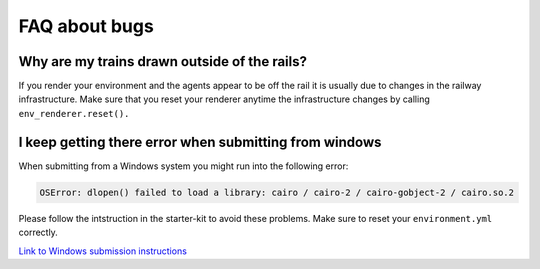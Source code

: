 
FAQ about bugs
==============

Why are my trains drawn outside of the rails?
^^^^^^^^^^^^^^^^^^^^^^^^^^^^^^^^^^^^^^^^^^^^^

If you render your environment and the agents appear to be off the rail it is usually due to changes in the railway infrastructure. Make sure that you reset your renderer anytime the infrastructure changes by calling ``env_renderer.reset().``

I keep getting there error when submitting from windows
^^^^^^^^^^^^^^^^^^^^^^^^^^^^^^^^^^^^^^^^^^^^^^^^^^^^^^^

When submitting from a Windows system you might run into the following error:

.. code-block::

   OSError: dlopen() failed to load a library: cairo / cairo-2 / cairo-gobject-2 / cairo.so.2

Please follow the intstruction in the starter-kit to avoid these problems. Make sure to reset your ``environment.yml`` correctly.

`Link to Windows submission instructions <https://github.com/AIcrowd/flatland-challenge-starter-kit/blob/master/windows_submission.md>`_
